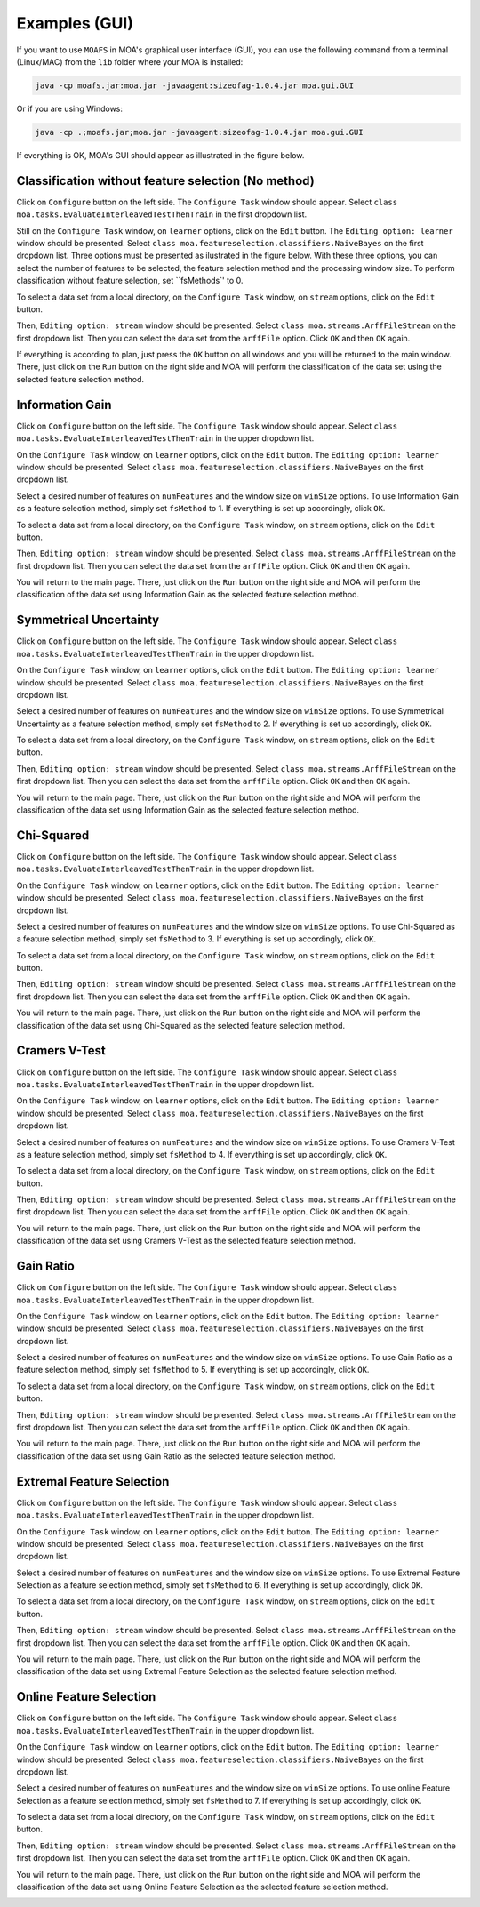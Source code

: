 Examples (GUI)
==============

If you want to use ``MOAFS`` in MOA's graphical user interface (GUI), you can use the following command from a terminal (Linux/MAC) from the ``lib`` folder
where your MOA is installed:

.. code-block:: bash

  java -cp moafs.jar:moa.jar -javaagent:sizeofag-1.0.4.jar moa.gui.GUI

Or if you are using Windows:

.. code-block:: bash

    java -cp .;moafs.jar;moa.jar -javaagent:sizeofag-1.0.4.jar moa.gui.GUI

If everything is OK, MOA's GUI should appear as illustrated in the figure below.

.. image:: _static/moafs_01.png
  :width: 100 %

Classification without feature selection (No method)
----------------------------------------------------

.. image:: _static/moafs_01.png
  :width: 100 %

Click on ``Configure`` button on the left side. The ``Configure Task`` window should appear. Select ``class moa.tasks.EvaluateInterleavedTestThenTrain`` in the
first dropdown list.

.. image:: _static/moafs_02.png
  :width: 50 %

Still on the ``Configure Task`` window, on ``learner`` options, click on the ``Edit`` button. The ``Editing option: learner`` window should be presented. Select
``class moa.featureselection.classifiers.NaiveBayes`` on the first dropdown list. Three options must be presented as ilustrated in the figure below. 
With these three options, you can select the number of features to be selected, the feature selection method and the processing window size. To perform
classification without feature selection, set ``fsMethods`' to 0.

.. image:: _static/moafs_03.png
  :width: 50 %

To select a data set from a local directory, on the ``Configure Task`` window, on ``stream`` options, click on the ``Edit`` button. 

.. image:: _static/moafs_02.png
  :width: 50 %

Then, ``Editing option: stream`` window should be presented. Select
``class moa.streams.ArffFileStream`` on the first dropdown list. Then you can select the data set from the ``arffFile`` option. Click ``OK`` and then ``OK`` again.

.. image:: _static/moafs_04.png
  :width: 50 %

If everything is according to plan, just press the ``OK`` button on all windows and you will be returned to the main window. There, just click on the ``Run`` button on the right side and MOA
will perform the classification of the data set using the selected feature selection method.

.. image:: _static/moafs_05.png
  :width: 100 %

Information Gain
-----------------

.. image:: _static/moafs_01.png
  :width: 100 %

Click on ``Configure`` button on the left side. The ``Configure Task`` window should appear. Select ``class moa.tasks.EvaluateInterleavedTestThenTrain`` in the
upper dropdown list.

.. image:: _static/moafs_02.png
  :width: 50 %

On the ``Configure Task`` window, on ``learner`` options, click on the ``Edit`` button. The ``Editing option: learner`` window should be presented. Select
``class moa.featureselection.classifiers.NaiveBayes`` on the first dropdown list. 

.. image:: _static/moafs_07.png
  :width: 50 %

Select a desired number of features on ``numFeatures`` and the window size on ``winSize`` options. To use Information Gain as a feature selection method,
simply set ``fsMethod`` to 1. If everything is set up accordingly, click ``OK``. 

To select a data set from a local directory, on the ``Configure Task`` window, on ``stream`` options, click on the ``Edit`` button.

.. image:: _static/moafs_02.png
  :width: 50 %

Then, ``Editing option: stream`` window should be presented. Select
``class moa.streams.ArffFileStream`` on the first dropdown list. Then you can select the data set from the ``arffFile`` option. Click ``OK`` and then ``OK`` again.

.. image:: _static/moafs_04.png
  :width: 50 %

You will return to the main page. There, just click on the ``Run`` button on the right side and MOA
will perform the classification of the data set using Information Gain as the selected feature selection method.

.. image:: _static/moafs_06.png
  :width: 100 %

Symmetrical Uncertainty
------------------------

.. image:: _static/moafs_01.png
  :width: 100 %

Click on ``Configure`` button on the left side. The ``Configure Task`` window should appear. Select ``class moa.tasks.EvaluateInterleavedTestThenTrain`` in the
upper dropdown list.

.. image:: _static/moafs_02.png
  :width: 50 %

On the ``Configure Task`` window, on ``learner`` options, click on the ``Edit`` button. The ``Editing option: learner`` window should be presented. Select
``class moa.featureselection.classifiers.NaiveBayes`` on the first dropdown list. 


.. image:: _static/moafs_sym.png
  :width: 50 %

Select a desired number of features on ``numFeatures`` and the window size on ``winSize`` options. To use Symmetrical Uncertainty as a feature selection method,
simply set ``fsMethod`` to 2. If everything is set up accordingly, click ``OK``. 

To select a data set from a local directory, on the ``Configure Task`` window, on ``stream`` options, click on the ``Edit`` button.

.. image:: _static/moafs_02.png
  :width: 50 %

Then, ``Editing option: stream`` window should be presented. Select
``class moa.streams.ArffFileStream`` on the first dropdown list. Then you can select the data set from the ``arffFile`` option. Click ``OK`` and then ``OK`` again.

.. image:: _static/moafs_04.png
  :width: 50 %

You will return to the main page. There, just click on the ``Run`` button on the right side and MOA
will perform the classification of the data set using Information Gain as the selected feature selection method.

.. image:: _static/moafs_results_sym.png
  :width: 100 %

Chi-Squared
------------

.. image:: _static/moafs_01.png
  :width: 100 %

Click on ``Configure`` button on the left side. The ``Configure Task`` window should appear. Select ``class moa.tasks.EvaluateInterleavedTestThenTrain`` in the
upper dropdown list.

.. image:: _static/moafs_02.png
  :width: 50 %

On the ``Configure Task`` window, on ``learner`` options, click on the ``Edit`` button. The ``Editing option: learner`` window should be presented. Select
``class moa.featureselection.classifiers.NaiveBayes`` on the first dropdown list. 


.. image:: _static/moafs_chi.png
  :width: 50 %

Select a desired number of features on ``numFeatures`` and the window size on ``winSize`` options. To use Chi-Squared as a feature selection method,
simply set ``fsMethod`` to 3. If everything is set up accordingly, click ``OK``. 

To select a data set from a local directory, on the ``Configure Task`` window, on ``stream`` options, click on the ``Edit`` button.

.. image:: _static/moafs_02.png
  :width: 50 %

Then, ``Editing option: stream`` window should be presented. Select
``class moa.streams.ArffFileStream`` on the first dropdown list. Then you can select the data set from the ``arffFile`` option. Click ``OK`` and then ``OK`` again.

.. image:: _static/moafs_04.png
  :width: 50 %

You will return to the main page. There, just click on the ``Run`` button on the right side and MOA
will perform the classification of the data set using Chi-Squared as the selected feature selection method.

.. image:: _static/moafs_results_chi.png
  :width: 100 %

Cramers V-Test
---------------

.. image:: _static/moafs_01.png
  :width: 100 %

Click on ``Configure`` button on the left side. The ``Configure Task`` window should appear. Select ``class moa.tasks.EvaluateInterleavedTestThenTrain`` in the
upper dropdown list.

.. image:: _static/moafs_02.png
  :width: 50 %

On the ``Configure Task`` window, on ``learner`` options, click on the ``Edit`` button. The ``Editing option: learner`` window should be presented. Select
``class moa.featureselection.classifiers.NaiveBayes`` on the first dropdown list. 

.. image:: _static/moafs_cramers.png
  :width: 50 %

Select a desired number of features on ``numFeatures`` and the window size on ``winSize`` options. To use Cramers V-Test as a feature selection method,
simply set ``fsMethod`` to 4. If everything is set up accordingly, click ``OK``. 

To select a data set from a local directory, on the ``Configure Task`` window, on ``stream`` options, click on the ``Edit`` button.


.. image:: _static/moafs_02.png
  :width: 50 %

Then, ``Editing option: stream`` window should be presented. Select
``class moa.streams.ArffFileStream`` on the first dropdown list. Then you can select the data set from the ``arffFile`` option. Click ``OK`` and then ``OK`` again.

.. image:: _static/moafs_04.png
  :width: 50 %

You will return to the main page. There, just click on the ``Run`` button on the right side and MOA
will perform the classification of the data set using Cramers V-Test as the selected feature selection method.

.. image:: _static/moafs_results_cram.png
  :width: 100 %

Gain Ratio
----------

.. image:: _static/moafs_01.png
  :width: 100 %

Click on ``Configure`` button on the left side. The ``Configure Task`` window should appear. Select ``class moa.tasks.EvaluateInterleavedTestThenTrain`` in the
upper dropdown list.

.. image:: _static/moafs_02.png
  :width: 50 %

On the ``Configure Task`` window, on ``learner`` options, click on the ``Edit`` button. The ``Editing option: learner`` window should be presented. Select
``class moa.featureselection.classifiers.NaiveBayes`` on the first dropdown list. 

.. image:: _static/moafs_gain.png
  :width: 50 %

Select a desired number of features on ``numFeatures`` and the window size on ``winSize`` options. To use Gain Ratio as a feature selection method,
simply set ``fsMethod`` to 5. If everything is set up accordingly, click ``OK``. 

To select a data set from a local directory, on the ``Configure Task`` window, on ``stream`` options, click on the ``Edit`` button.


.. image:: _static/moafs_02.png
  :width: 50 %

Then, ``Editing option: stream`` window should be presented. Select
``class moa.streams.ArffFileStream`` on the first dropdown list. Then you can select the data set from the ``arffFile`` option. Click ``OK`` and then ``OK`` again.

.. image:: _static/moafs_04.png
  :width: 50 %

You will return to the main page. There, just click on the ``Run`` button on the right side and MOA
will perform the classification of the data set using Gain Ratio as the selected feature selection method.

.. image:: _static/moafs_results_gain.png
  :width: 100 %

Extremal Feature Selection
--------------------------

.. image:: _static/moafs_01.png
  :width: 100 %

Click on ``Configure`` button on the left side. The ``Configure Task`` window should appear. Select ``class moa.tasks.EvaluateInterleavedTestThenTrain`` in the
upper dropdown list.

.. image:: _static/moafs_02.png
  :width: 50 %

On the ``Configure Task`` window, on ``learner`` options, click on the ``Edit`` button. The ``Editing option: learner`` window should be presented. Select
``class moa.featureselection.classifiers.NaiveBayes`` on the first dropdown list. 

.. image:: _static/moafs_efs.png
  :width: 50 %

Select a desired number of features on ``numFeatures`` and the window size on ``winSize`` options. To use Extremal Feature Selection as a feature selection method,
simply set ``fsMethod`` to 6. If everything is set up accordingly, click ``OK``. 

To select a data set from a local directory, on the ``Configure Task`` window, on ``stream`` options, click on the ``Edit`` button.

.. image:: _static/moafs_02.png
  :width: 50 %

Then, ``Editing option: stream`` window should be presented. Select
``class moa.streams.ArffFileStream`` on the first dropdown list. Then you can select the data set from the ``arffFile`` option. Click ``OK`` and then ``OK`` again.

.. image:: _static/moafs_04.png
  :width: 50 %

You will return to the main page. There, just click on the ``Run`` button on the right side and MOA
will perform the classification of the data set using Extremal Feature Selection as the selected feature selection method.

.. image:: _static/moafs_results_efs.png
  :width: 100 %

Online Feature Selection
-------------------------

.. image:: _static/moafs_01.png
  :width: 100 %

Click on ``Configure`` button on the left side. The ``Configure Task`` window should appear. Select ``class moa.tasks.EvaluateInterleavedTestThenTrain`` in the
upper dropdown list.

.. image:: _static/moafs_02.png
  :width: 50 %

On the ``Configure Task`` window, on ``learner`` options, click on the ``Edit`` button. The ``Editing option: learner`` window should be presented. Select
``class moa.featureselection.classifiers.NaiveBayes`` on the first dropdown list. 

.. image:: _static/moafs_ofs.png
  :width: 50 %

Select a desired number of features on ``numFeatures`` and the window size on ``winSize`` options. To use online Feature Selection as a feature selection method,
simply set ``fsMethod`` to 7. If everything is set up accordingly, click ``OK``. 

To select a data set from a local directory, on the ``Configure Task`` window, on ``stream`` options, click on the ``Edit`` button.

.. image:: _static/moafs_02.png
  :width: 50 %

Then, ``Editing option: stream`` window should be presented. Select
``class moa.streams.ArffFileStream`` on the first dropdown list. Then you can select the data set from the ``arffFile`` option. Click ``OK`` and then ``OK`` again.

.. image:: _static/moafs_04.png
  :width: 50 %

You will return to the main page. There, just click on the ``Run`` button on the right side and MOA
will perform the classification of the data set using Online Feature Selection as the selected feature selection method.

.. image:: _static/moafs_results_ofs.png
  :width: 100 %


